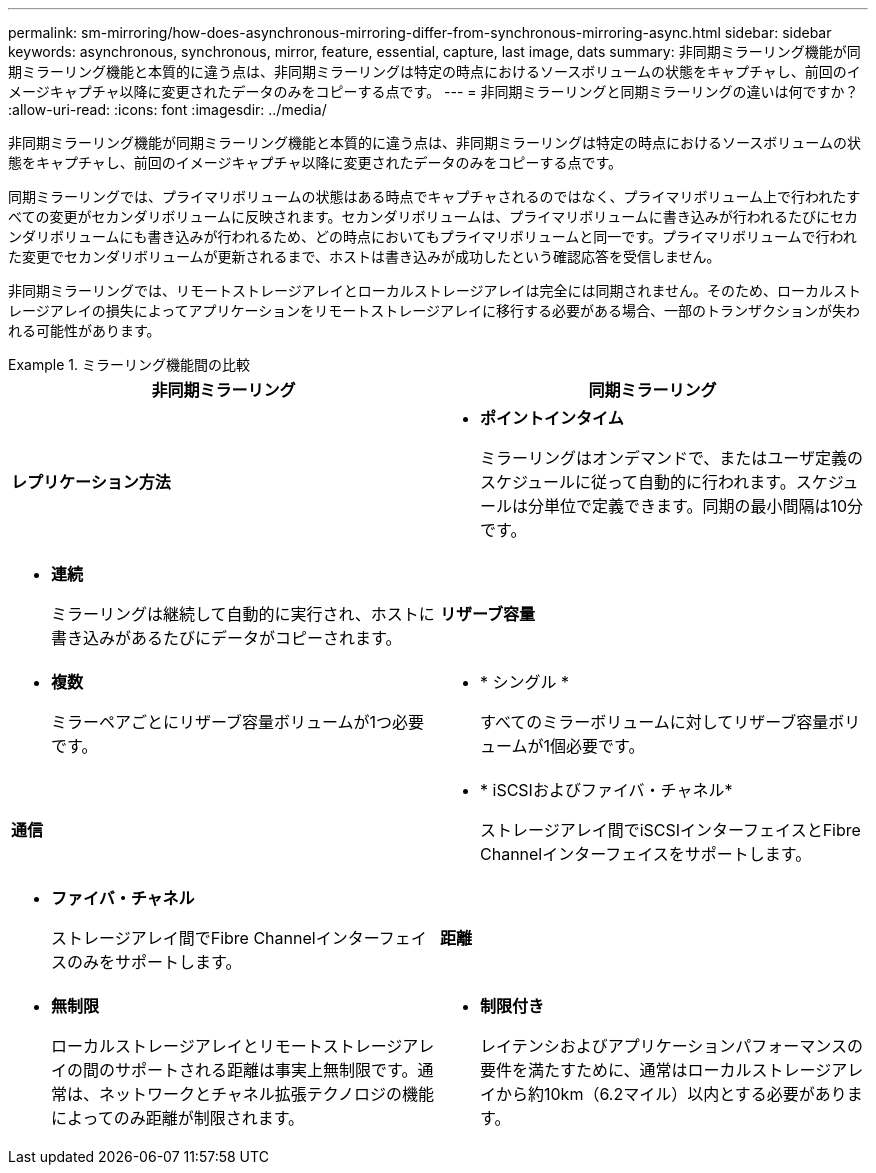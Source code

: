 ---
permalink: sm-mirroring/how-does-asynchronous-mirroring-differ-from-synchronous-mirroring-async.html 
sidebar: sidebar 
keywords: asynchronous, synchronous, mirror, feature, essential, capture, last image, dats 
summary: 非同期ミラーリング機能が同期ミラーリング機能と本質的に違う点は、非同期ミラーリングは特定の時点におけるソースボリュームの状態をキャプチャし、前回のイメージキャプチャ以降に変更されたデータのみをコピーする点です。 
---
= 非同期ミラーリングと同期ミラーリングの違いは何ですか？
:allow-uri-read: 
:icons: font
:imagesdir: ../media/


[role="lead"]
非同期ミラーリング機能が同期ミラーリング機能と本質的に違う点は、非同期ミラーリングは特定の時点におけるソースボリュームの状態をキャプチャし、前回のイメージキャプチャ以降に変更されたデータのみをコピーする点です。

同期ミラーリングでは、プライマリボリュームの状態はある時点でキャプチャされるのではなく、プライマリボリューム上で行われたすべての変更がセカンダリボリュームに反映されます。セカンダリボリュームは、プライマリボリュームに書き込みが行われるたびにセカンダリボリュームにも書き込みが行われるため、どの時点においてもプライマリボリュームと同一です。プライマリボリュームで行われた変更でセカンダリボリュームが更新されるまで、ホストは書き込みが成功したという確認応答を受信しません。

非同期ミラーリングでは、リモートストレージアレイとローカルストレージアレイは完全には同期されません。そのため、ローカルストレージアレイの損失によってアプリケーションをリモートストレージアレイに移行する必要がある場合、一部のトランザクションが失われる可能性があります。

.ミラーリング機能間の比較
====
[cols="3a,3a"]
|===
| 非同期ミラーリング | 同期ミラーリング 


 a| 
[role="text-center"]
*レプリケーション方法*



 a| 
* *ポイントインタイム*
+
ミラーリングはオンデマンドで、またはユーザ定義のスケジュールに従って自動的に行われます。スケジュールは分単位で定義できます。同期の最小間隔は10分です。


 a| 
* *連続*
+
ミラーリングは継続して自動的に実行され、ホストに書き込みがあるたびにデータがコピーされます。





 a| 
[role="text-center"]
*リザーブ容量*



 a| 
* *複数*
+
ミラーペアごとにリザーブ容量ボリュームが1つ必要です。


 a| 
* * シングル *
+
すべてのミラーボリュームに対してリザーブ容量ボリュームが1個必要です。





 a| 
[role="text-center"]
*通信*



 a| 
* * iSCSIおよびファイバ・チャネル*
+
ストレージアレイ間でiSCSIインターフェイスとFibre Channelインターフェイスをサポートします。


 a| 
* *ファイバ・チャネル*
+
ストレージアレイ間でFibre Channelインターフェイスのみをサポートします。





 a| 
[role="text-center"]
*距離*



 a| 
* *無制限*
+
ローカルストレージアレイとリモートストレージアレイの間のサポートされる距離は事実上無制限です。通常は、ネットワークとチャネル拡張テクノロジの機能によってのみ距離が制限されます。


 a| 
* *制限付き*
+
レイテンシおよびアプリケーションパフォーマンスの要件を満たすために、通常はローカルストレージアレイから約10km（6.2マイル）以内とする必要があります。



|===
====